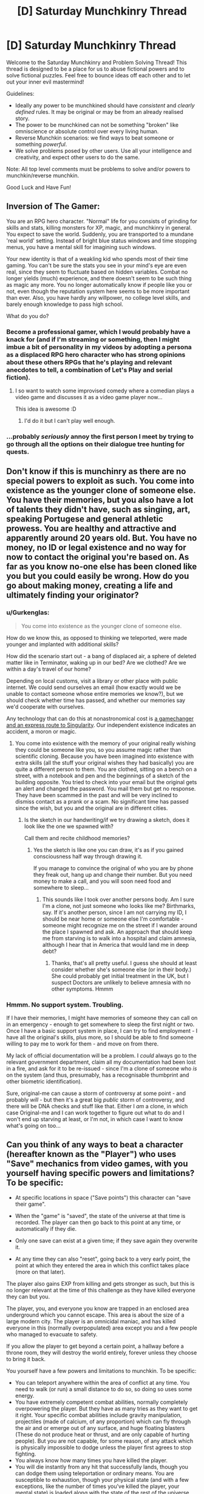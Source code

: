 #+TITLE: [D] Saturday Munchkinry Thread

* [D] Saturday Munchkinry Thread
:PROPERTIES:
:Author: AutoModerator
:Score: 14
:DateUnix: 1488035365.0
:DateShort: 2017-Feb-25
:END:
Welcome to the Saturday Munchkinry and Problem Solving Thread! This thread is designed to be a place for us to abuse fictional powers and to solve fictional puzzles. Feel free to bounce ideas off each other and to let out your inner evil mastermind!

Guidelines:

- Ideally any power to be munchkined should have /consistent/ and /clearly defined/ rules. It may be original or may be from an already realised story.
- The power to be munchkined can not be something "broken" like omniscience or absolute control over every living human.
- Reverse Munchkin scenarios: we find ways to beat someone or something /powerful/.
- We solve problems posed by other users. Use all your intelligence and creativity, and expect other users to do the same.

Note: All top level comments must be problems to solve and/or powers to munchkin/reverse munchkin.

Good Luck and Have Fun!


** Inversion of The Gamer:

You are an RPG hero character. "Normal" life for you consists of grinding for skills and stats, killing monsters for XP, magic, and munchkinry in general. You expect to save the world. Suddenly, you are transported to a mundane 'real world' setting. Instead of bright blue status windows and time stopping menus, you have a mental skill for imagining such windows.

Your new identity is that of a weakling kid who spends most of their time gaming. You can't be sure the stats you see in your mind's eye are even real, since they seem to fluctuate based on hidden variables. Combat no longer yields (much) experience, and there doesn't seem to be such thing as magic any more. You no longer automatically know if people like you or not, even though the reputation system here seems to be more important than ever. Also, you have hardly any willpower, no college level skills, and barely enough knowledge to pass high school.

What do you do?
:PROPERTIES:
:Author: lsparrish
:Score: 9
:DateUnix: 1488049802.0
:DateShort: 2017-Feb-25
:END:

*** Become a professional gamer, which I would probably have a knack for (and if I'm streaming or something, then I might imbue a bit of personality in my videos by adopting a persona as a displaced RPG hero character who has strong opinions about these others RPGs that he's playing and relevant anecdotes to tell, a combination of Let's Play and serial fiction).
:PROPERTIES:
:Author: callmebrotherg
:Score: 14
:DateUnix: 1488053570.0
:DateShort: 2017-Feb-25
:END:

**** I so want to watch some improvised comedy where a comedian plays a video game and discusses it as a video game player now...

This idea is awesome :D
:PROPERTIES:
:Score: 3
:DateUnix: 1488095300.0
:DateShort: 2017-Feb-26
:END:

***** I'd do it but I can't play well enough.
:PROPERTIES:
:Author: callmebrotherg
:Score: 2
:DateUnix: 1488097201.0
:DateShort: 2017-Feb-26
:END:


*** ...probably /seriously/ annoy the first person I meet by trying to go through all the options on their dialogue tree hunting for quests.
:PROPERTIES:
:Author: CCC_037
:Score: 3
:DateUnix: 1488196538.0
:DateShort: 2017-Feb-27
:END:


** Don't know if this is munchinry as there are no special powers to exploit as such. You come into existence as the younger clone of someone else. You have their memories, but you also have a lot of talents they didn't have, such as singing, art, speaking Portugese and general athletic prowess. You are healthy and attractive and apparently around 20 years old. But. You have no money, no ID or legal existence and no way for now to contact the original you're based on. As far as you know no-one else has been cloned like you but you could easily be wrong. How do you go about making money, creating a life and ultimately finding your originator?
:PROPERTIES:
:Author: MonstrousBird
:Score: 4
:DateUnix: 1488046664.0
:DateShort: 2017-Feb-25
:END:

*** u/Gurkenglas:
#+begin_quote
  You come into existence as the younger clone of someone else.
#+end_quote

How do we know this, as opposed to thinking we teleported, were made younger and implanted with additional skills?

How did the scenario start out - a bang of displaced air, a sphere of deleted matter like in Terminator, waking up in our bed? Are we clothed? Are we within a day's travel of our home?

Depending on local customs, visit a library or other place with public internet. We could send ourselves an email (how exactly would we be unable to contact someone whose entire memories we know?), but we should check whether time has passed, and whether our memories say we'd cooperate with ourselves.

Any technology that can do this at nonastronomical cost is [[http://gatherer.wizards.com/Handlers/Image.ashx?multiverseid=366414&type=card][a gamechanger and an express route to Singularity]]. Our independent existence indicates an accident, a moron or magic.
:PROPERTIES:
:Author: Gurkenglas
:Score: 3
:DateUnix: 1488050517.0
:DateShort: 2017-Feb-25
:END:

**** You come into existence with the memory of your original really wishing they could be someone like you, so you assume magic rather than scientific cloning. Because you have been imagined into existence with extra skills (all the stuff your original wishes they had basically) you are quite a different person to them. You are clothed, sitting on a bench on a street, with a notebook and pen and the beginnings of a sketch of the building opposite. You tried to check into your email but the original gets an alert and changed the password. You mail them but get no response. They have been scammed in the past and will be very inclined to dismiss contact as a prank or a scam. No significant time has passed since the wish, but you and the original are in different cities.
:PROPERTIES:
:Author: MonstrousBird
:Score: 2
:DateUnix: 1488054337.0
:DateShort: 2017-Feb-25
:END:

***** Is the sketch in our handwriting/if we try drawing a sketch, does it look like the one we spawned with?

Call them and recite childhood memories?
:PROPERTIES:
:Author: Gurkenglas
:Score: 1
:DateUnix: 1488055167.0
:DateShort: 2017-Feb-26
:END:

****** Yes the sketch is like one you can draw, it's as if you gained consciousness half way through drawing it.

If you manage to convince the original of who you are by phone they freak out, hang up and change their number. But you need money to make a call, and you will soon need food and somewhere to sleep...
:PROPERTIES:
:Author: MonstrousBird
:Score: 1
:DateUnix: 1488057042.0
:DateShort: 2017-Feb-26
:END:

******* This sounds like I took over another persons body. Am I sure I'm a clone, not just someone who looks like me? Birthmarks, say. If it's another person, since I am not carrying my ID, I should be near home or someone else I'm comfortable - someone might recognize me on the street if I wander around the place I spawned and ask. An approach that should keep me from starving is to walk into a hospital and claim amnesia, although I hear that in America that would land me in deep debt?
:PROPERTIES:
:Author: Gurkenglas
:Score: 1
:DateUnix: 1488061362.0
:DateShort: 2017-Feb-26
:END:

******** Thanks, that's all pretty useful. I guess she should at least consider whether she's someone else (or in their body.) She could probably get initial treatment in the UK, but I suspect Doctors are unlikely to believe amnesia with no other symptoms. Hmmm
:PROPERTIES:
:Author: MonstrousBird
:Score: 1
:DateUnix: 1488062226.0
:DateShort: 2017-Feb-26
:END:


*** Hmmm. No support system. Troubling.

If I have their memories, I might have memories of someone they can call on in an emergency - enough to get somewhere to sleep the first night or two. Once I have a basic support system in place, I can try to find employment - I have all the original's skills, plus more, so I should be able to find someone willing to pay me to work for them - and move on from there.

My lack of official documentation will be a problem. I /could/ always go to the relevant government department, claim all my documentation had been lost in a fire, and ask for it to be re-issued - since I'm a clone of someone who /is/ on the system (and thus, presumably, has a recognisable thumbprint and other biometric identification).

Sure, original-me can cause a storm of controversy at some point - and probably /will/ - but then it's a great big /public/ storm of controversy, and there will be DNA checks and stuff like that. Either I /am/ a clone, in which case Original-me and I can work together to figure out what to do and I won't end up starving at least, or I'm not, in which case I want to know what's going on too...
:PROPERTIES:
:Author: CCC_037
:Score: 1
:DateUnix: 1488196401.0
:DateShort: 2017-Feb-27
:END:


** Can you think of any ways to beat a character (hereafter known as the "Player") who uses "Save" mechanics from video games, with you yourself having specific powers and limitations? To be specific:

- At specific locations in space ("Save points") this character can "save their game".

- When the "game" is "saved", the state of the universe at that time is recorded. The player can then go back to this point at any time, or automatically if they die.

- Only one save can exist at a given time; if they save again they overwrite it.

- At any time they can also "reset", going back to a very early point, the point at which they entered the area in which this conflict takes place (more on that later).

The player also gains EXP from killing and gets stronger as such, but this is no longer relevant at the time of this challenge as they have killed everyone they can but you.

The player, you, and everyone you know are trapped in an enclosed area underground which you cannot escape. This area is about the size of a large modern city. The player is an omnicidal maniac, and has killed everyone in this (normally overpopulated) area except you and a few people who managed to evacuate to safety.

If you allow the player to get beyond a certain point, a hallway before a throne room, they will destroy the world entirely, forever unless they choose to bring it back.

You yourself have a few powers and limitations to munchkin. To be specific:

- You can teleport anywhere within the area of conflict at any time. You need to walk (or run) a small distance to do so, so doing so uses some energy.
- You have extremely competent combat abilities, normally completely overpowering the player. But they have as many tries as they want to get it right. Your specific combat abilities include gravity manipulation, projectiles (made of calcium, of any proportion) which can fly through the air and or emerge out of any surface, and huge floating blasters (These do not produce heat or thrust, and are only capable of hurting people). But you are not capable, for some reason, of any attack which is physically impossible to dodge unless the player first agrees to stop fighting.
- You always know how many times you have killed the player.
- You will die instantly from any hit that successfully lands, though you can dodge them using teleportation or ordinary means. You are susceptible to exhaustion, though your physical state (and with a few exceptions, like the number of times you've killed the player, your mental state) is loaded along with the state of the rest of the universe. This includes how exhausted you are.

This is a pretty tough power to stop. Any ideas?

This is obvious to anyone who's played the game, but this scenario comes from a popular video game. I don't want to say the title of the video game outright, because this post contained massive spoilers for the game. If you don't know the game and don't care about spoilers, put "Haqregnyr" through rot13.
:PROPERTIES:
:Author: Argenteus_CG
:Score: 2
:DateUnix: 1488088734.0
:DateShort: 2017-Feb-26
:END:

*** So the general idea is to get the player to "save" in some position where they die pretty much immediately after no matter what they do, so they get frustrated and reset. Then you immediately gank them every time they try to increase their power, forcing them to reset constantly.

If their value system is even somewhat malleable, the negative reinforcement should eventually change their personality in ways that you can use.

In game terms, you're basically making the game too unfun to play in any mode except "pascifist."
:PROPERTIES:
:Author: GaBeRockKing
:Score: 5
:DateUnix: 1488089088.0
:DateShort: 2017-Feb-26
:END:

**** Force reset once to save all the player's victims, then medically induced coma and as close to cryogenic suspension as is possible.
:PROPERTIES:
:Author: pixelz
:Score: 2
:DateUnix: 1488122459.0
:DateShort: 2017-Feb-26
:END:


**** How can we force the player to save in a bad situation? Can we even know if the player saved?

I'd suggest drug the player quickly and carefully enough that s/he becomes unconscious without realizing it and therefore unable to save or load; then put the player in a situation with sufficient complexity that s/he will want to save before beginning to address it but pleasant enough that s/he would rather see the current situation to completion rather than simply reload to an earlier point, especially if the player is still a bit "out of it"; then murder-kill as often as possible - the player will still reset to before the conflict, but if we use this strategy whenever the player proves to be trouble we can eventually force the player to adopt a non-troublesome strategy.
:PROPERTIES:
:Author: FenrisL0k1
:Score: 1
:DateUnix: 1488213224.0
:DateShort: 2017-Feb-27
:END:

***** u/GaBeRockKing:
#+begin_quote
  How can we force the player to save in a bad situation? Can we even know if the player saved?
#+end_quote

Have you ever read worm? (If not, SPOILERS AHEAD)

The same tactic used against coil could work here. Players will save after pulling off something difficult they don't want to have to do again. Give them some sort of difficult challenge, act as if they player overcame it, then set off the trap.
:PROPERTIES:
:Author: GaBeRockKing
:Score: 2
:DateUnix: 1488213562.0
:DateShort: 2017-Feb-27
:END:


*** If I have the ability to do fast computations in my head then I can just apply a pseudorandom function to the complete description of my opponent's actions so far and make it essentially impossible for my opponent to make useful their memories of previous iterations. That sentence was confusing so here's a sort of example / timeline:

1. Player loads save, attempts to fight me.
2. I fight them using strategy 54-b because my PRF told me so.
3. Player reloads save, attempts to fight me.
4. I fight them using strategy 93-m because my PRF told me so.

I decide how I fight in a chaotic way that is determined by the actions of Player but in a way that every tiniest muscle twitch can completely change my behavior, so they can't just reload after losing and use their memories of what I did last time. This negates the advantage of experience Player has after resetting: they can never get back to a situation where that knowledge is useful.
:PROPERTIES:
:Author: TimTravel
:Score: 4
:DateUnix: 1488116593.0
:DateShort: 2017-Feb-26
:END:


*** Rot13'd due to unavoidable use of spoilers.

Gur fvzcyr fbyhgvba vf gb bcra jvgu gur "fcrpvny nggnpx". jvgubhg orvat rknhfgrq sebz gur onggyr, naq jvgu zbafgref nccneragyl orvat noyr gb fgnl njnxr sberire, guvf fubhyq or haorngnoyr.

...Ubjrire, guvf unf gur zrgn vffhr gung ab nggnpx va gur tnzr vf hanibvqnoyr; Rirel gvzr sybjrl hfrf uvf haqbqtnoyr rapybfvat pvepyr, fbzrguvat fgbcf uvz. Jura fnaf svanyyl hfrf gur fcrpvny nggnpx, ur'f gbb gverq gb fgnl njnxr. Rira jura lbh trg qhaxrq ba, vg erdhverf lbh gb ybjre lbhe thneq svefg. Gurer frrzf gb or fbzr xvaq bs pbhagresbepr gung ceriragf nal nggnpx sebz orvat gehryl vzcbffvoyr gb nibvq. Guhf:

Fgneg jvgu gur fcrpvny nggnpx sbe 10 zvahgrf (gur ybatrfg jnvg gvzr va gur tnzr sbe fhpu guvatf) Gura ybo n fybj ohg fgebat nggnpx va pnfr gurl fgbccrq cnlvat nggragvba. arkg ghea, enaqbzyl pubbfr bar bs frireny qvssrerag, vaperqvoyl cbjreshy nggnpxf. Svtug nf abezny. Cergraq gb or ehaavat bhg bs raretl, gura hfr gur fcrpvny nggnpx ntnva. Cergraq gb snyy nfyrrc, gura hfr nabgure enaqbzvmrq cbjreshy nggnpx gb ubcrshyyl cebibxr Raqvat Sngvthr. fcner rabhtu raretl gb unir n srj zber nggnpxf nsgrejbeqf gb vzcyl gung lbh pna xrrc svtugvat sbe zhpu ybatre.
:PROPERTIES:
:Author: Iydak
:Score: 3
:DateUnix: 1488181598.0
:DateShort: 2017-Feb-27
:END:


*** If you manage to drug him, he might not want to reset.
:PROPERTIES:
:Author: Gurkenglas
:Score: 1
:DateUnix: 1488102749.0
:DateShort: 2017-Feb-26
:END:


*** Hmmm. A similar situation happened in a webcomic... /City Of Reality/, I think it was. Well, not the same - /extremely/ different in the details - but the villain had an artifact that allowed him to rewind time a few hours as often as he needed or wanted to.

But the same principle that applied there applies here. The Player can just keep going as long as he wants to. You need to persuade him to /stop wanting to/. You can't defeat him by force - the defeat needs to be psychological.

Maybe you can persuade him that killing you is not worth the effort. Maybe you can persuade them that it's no /challenge/ to abuse their save game to kill you, that if they can't do it in a single run they don't /deserve/ a victory.

Maybe you can take advantage of the fact that the Player is forced to experience all these loops, while you only experience one - and simply ensure that it takes such an incredibly /long/ time to get past you that mental fatigue eventually stops the Player.

(Either way, it makes sense to collapse that hallway).
:PROPERTIES:
:Author: CCC_037
:Score: 1
:DateUnix: 1488195606.0
:DateShort: 2017-Feb-27
:END:


*** Why should we get exhausted? We're part of the universe that is restored when the player returns to the save point; we should therefore be functionally immortal and inexhaustible so long as we beat the player.

Put the player in a high-gravity zone capable of crushing the player into paste, which is theoretically possible to quantum-tunnel the entire player out of within a few uncountable eons and therefore isn't entirely physically impossible to dodge - the player will presumably get bored long before dying a few trillion times.
:PROPERTIES:
:Author: FenrisL0k1
:Score: 1
:DateUnix: 1488213466.0
:DateShort: 2017-Feb-27
:END:

**** I didn't mean you get exhausted across timelines; I just meant you can't fight indefinitely in a given timeline, you will eventually get exhausted. I'll edit the post to be more clear.
:PROPERTIES:
:Author: Argenteus_CG
:Score: 1
:DateUnix: 1488253710.0
:DateShort: 2017-Feb-28
:END:
